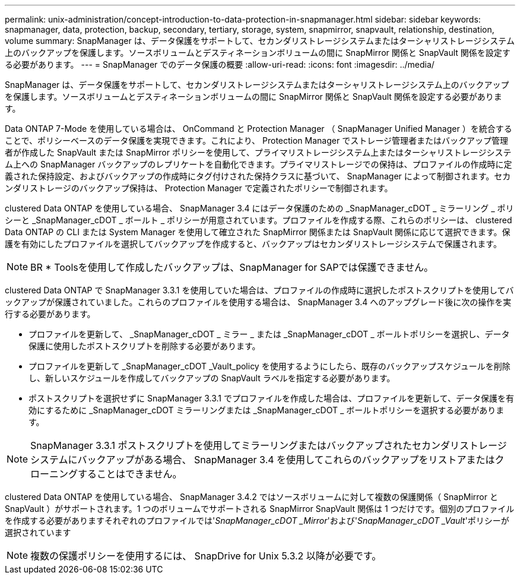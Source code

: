 ---
permalink: unix-administration/concept-introduction-to-data-protection-in-snapmanager.html 
sidebar: sidebar 
keywords: snapmanager, data, protection, backup, secondary, tertiary, storage, system, snapmirror, snapvault, relationship, destination, volume 
summary: SnapManager は、データ保護をサポートして、セカンダリストレージシステムまたはターシャリストレージシステム上のバックアップを保護します。ソースボリュームとデスティネーションボリュームの間に SnapMirror 関係と SnapVault 関係を設定する必要があります。 
---
= SnapManager でのデータ保護の概要
:allow-uri-read: 
:icons: font
:imagesdir: ../media/


[role="lead"]
SnapManager は、データ保護をサポートして、セカンダリストレージシステムまたはターシャリストレージシステム上のバックアップを保護します。ソースボリュームとデスティネーションボリュームの間に SnapMirror 関係と SnapVault 関係を設定する必要があります。

Data ONTAP 7-Mode を使用している場合は、 OnCommand と Protection Manager （ SnapManager Unified Manager ）を統合することで、ポリシーベースのデータ保護を実現できます。これにより、 Protection Manager でストレージ管理者またはバックアップ管理者が作成した SnapVault または SnapMirror ポリシーを使用して、プライマリストレージシステム上またはターシャリストレージシステム上への SnapManager バックアップのレプリケートを自動化できます。プライマリストレージでの保持は、プロファイルの作成時に定義された保持設定、およびバックアップの作成時にタグ付けされた保持クラスに基づいて、 SnapManager によって制御されます。セカンダリストレージのバックアップ保持は、 Protection Manager で定義されたポリシーで制御されます。

clustered Data ONTAP を使用している場合、 SnapManager 3.4 にはデータ保護のための _SnapManager_cDOT _ ミラーリング _ ポリシーと _SnapManager_cDOT _ ボールト _ ポリシーが用意されています。プロファイルを作成する際、これらのポリシーは、 clustered Data ONTAP の CLI または System Manager を使用して確立された SnapMirror 関係または SnapVault 関係に応じて選択できます。保護を有効にしたプロファイルを選択してバックアップを作成すると、バックアップはセカンダリストレージシステムで保護されます。


NOTE: BR * Toolsを使用して作成したバックアップは、SnapManager for SAPでは保護できません。

clustered Data ONTAP で SnapManager 3.3.1 を使用していた場合は、プロファイルの作成時に選択したポストスクリプトを使用してバックアップが保護されていました。これらのプロファイルを使用する場合は、 SnapManager 3.4 へのアップグレード後に次の操作を実行する必要があります。

* プロファイルを更新して、 _SnapManager_cDOT _ ミラー _ または _SnapManager_cDOT _ ボールトポリシーを選択し、データ保護に使用したポストスクリプトを削除する必要があります。
* プロファイルを更新して _SnapManager_cDOT _Vault_policy を使用するようにしたら、既存のバックアップスケジュールを削除し、新しいスケジュールを作成してバックアップの SnapVault ラベルを指定する必要があります。
* ポストスクリプトを選択せずに SnapManager 3.3.1 でプロファイルを作成した場合は、プロファイルを更新して、データ保護を有効にするために _SnapManager_cDOT ミラーリングまたは _SnapManager_cDOT _ ボールトポリシーを選択する必要があります。



NOTE: SnapManager 3.3.1 ポストスクリプトを使用してミラーリングまたはバックアップされたセカンダリストレージシステムにバックアップがある場合、 SnapManager 3.4 を使用してこれらのバックアップをリストアまたはクローニングすることはできません。

clustered Data ONTAP を使用している場合、 SnapManager 3.4.2 ではソースボリュームに対して複数の保護関係（ SnapMirror と SnapVault ）がサポートされます。1 つのボリュームでサポートされる SnapMirror SnapVault 関係は 1 つだけです。個別のプロファイルを作成する必要がありますそれぞれのプロファイルでは'_SnapManager_cDOT _Mirror_'および'_SnapManager_cDOT _Vault_'ポリシーが選択されています


NOTE: 複数の保護ポリシーを使用するには、 SnapDrive for Unix 5.3.2 以降が必要です。
